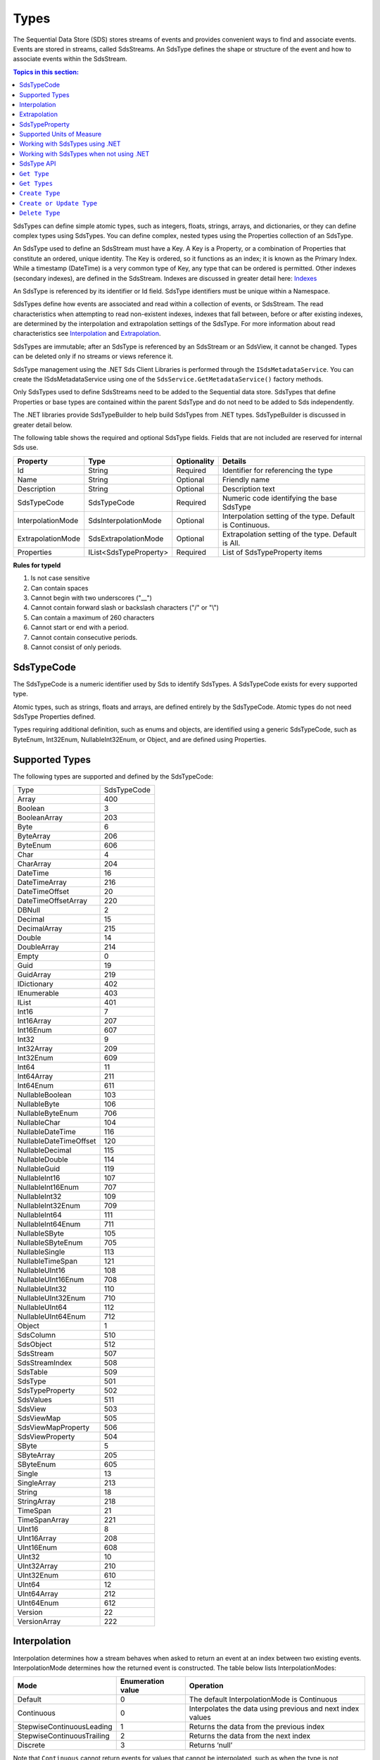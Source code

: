 .. _Qi_Types_topic:

Types
=====


The Sequential Data Store (SDS) stores streams of events and provides convenient ways to find and associate 
events. Events are stored in streams, called SdsStreams. An SdsType defines the shape or structure of the 
event and how to associate events within the SdsStream.


.. contents:: Topics in this section:
    :depth: 2



SdsTypes can define simple atomic types, such as integers, floats, strings, arrays, and dictionaries, or 
they can define complex types using SdsTypes. You can define complex, nested types using the Properties 
collection of an SdsType. 

An SdsType used to define an SdsStream must have a Key. A Key is a Property, or a combination of Properties 
that constitute an ordered, unique identity. The Key is ordered, so it functions as an index; it is 
known as the Primary Index. While a timestamp (DateTime) is a very common type of Key, any type that 
can be ordered is permitted. Other indexes (secondary indexes), are defined in the SdsStream. 
Indexes are discussed in greater detail here: `Indexes <https://qi-docs.readthedocs.io/en/latest/indexes.html>`__

An SdsType is referenced by its identifier or Id field. SdsType identifiers must be unique within a Namespace.

SdsTypes define how events are associated and read within a collection of events, or SdsStream. The read 
characteristics when attempting to read non-existent indexes, indexes that fall between, before or after 
existing indexes, are determined by the interpolation and extrapolation settings of the SdsType. For more 
information about read characteristics see  Interpolation_ and Extrapolation_.

SdsTypes are immutable; after an SdsType is referenced by an SdsStream or an SdsView, it cannot be changed. 
Types can be deleted only if no streams or views reference it.

SdsType management using the .NET Sds Client Libraries is performed through the ``ISdsMetadataService``. 
You can create the ISdsMetadataService using one of the ``SdsService.GetMetadataService()`` factory methods.

Only SdsTypes used to define SdsStreams need to be added to the Sequential data store. SdsTypes that define Properties or base types 
are contained within the parent SdsType and do not need to be added to Sds independently.

The .NET libraries provide SdsTypeBuilder to help build SdsTypes from .NET types. SdsTypeBuilder is 
discussed in greater detail below.

The following table shows the required and optional SdsType fields. Fields that are not included are reserved for internal Sds use.


+-------------------+-------------------------+-------------+-------------------------------------+
| Property          | Type                    | Optionality | Details                             |
+===================+=========================+=============+=====================================+
| Id                | String                  | Required    | Identifier for referencing the type |
+-------------------+-------------------------+-------------+-------------------------------------+
| Name              | String                  | Optional    | Friendly name                       |
+-------------------+-------------------------+-------------+-------------------------------------+
| Description       | String                  | Optional    | Description text                    |
+-------------------+-------------------------+-------------+-------------------------------------+
| SdsTypeCode       | SdsTypeCode             | Required    | Numeric code identifying the base   |
|                   |                         |             | SdsType                             |
+-------------------+-------------------------+-------------+-------------------------------------+
| InterpolationMode | SdsInterpolationMode    | Optional    | Interpolation setting of the type.  |
|                   |                         |             | Default is Continuous.              |
+-------------------+-------------------------+-------------+-------------------------------------+
| ExtrapolationMode | SdsExtrapolationMode    | Optional    | Extrapolation setting of the type.  |
|                   |                         |             | Default is All.                     |
+-------------------+-------------------------+-------------+-------------------------------------+
| Properties        | IList<SdsTypeProperty>  | Required    | List of SdsTypeProperty items       |
+-------------------+-------------------------+-------------+-------------------------------------+





**Rules for typeId**

1. Is not case sensitive
2. Can contain spaces
3. Cannot begin with two underscores ("\_\_")
4. Cannot contain forward slash or backslash characters ("/" or "\\")
5. Can contain a maximum of 260 characters
6. Cannot start or end with a period.
7. Cannot contain consecutive periods.
8. Cannot consist of only periods.


SdsTypeCode
----------

The SdsTypeCode is a numeric identifier used by Sds to identify SdsTypes. A SdsTypeCode exists for 
every supported type.

Atomic types, such as strings, floats and arrays, are defined entirely by the SdsTypeCode. Atomic 
types do not need SdsType Properties defined.

Types requiring additional definition, such as enums and objects, are identified using a generic 
SdsTypeCode, such as ByteEnum, Int32Enum, NullableInt32Enum, or Object, and are defined using Properties.


Supported Types
----------------

The following types are supported and defined by the SdsTypeCode:


=======================  =====
Type                     SdsTypeCode
-----------------------  -----
Array                    400
Boolean                  3
BooleanArray             203
Byte                     6
ByteArray                206
ByteEnum                 606
Char                     4
CharArray                204
DateTime                 16
DateTimeArray            216
DateTimeOffset           20
DateTimeOffsetArray      220
DBNull                   2
Decimal                  15
DecimalArray             215
Double                   14
DoubleArray              214
Empty                    0
Guid                     19
GuidArray                219
IDictionary              402
IEnumerable              403
IList                    401
Int16                    7
Int16Array               207
Int16Enum                607
Int32                    9
Int32Array               209
Int32Enum                609
Int64                    11
Int64Array               211
Int64Enum                611
NullableBoolean          103
NullableByte             106
NullableByteEnum         706
NullableChar             104
NullableDateTime         116
NullableDateTimeOffset   120
NullableDecimal          115
NullableDouble           114
NullableGuid             119
NullableInt16            107
NullableInt16Enum        707
NullableInt32            109
NullableInt32Enum        709
NullableInt64            111
NullableInt64Enum        711
NullableSByte            105
NullableSByteEnum        705
NullableSingle           113
NullableTimeSpan         121
NullableUInt16           108
NullableUInt16Enum       708
NullableUInt32           110
NullableUInt32Enum       710
NullableUInt64           112
NullableUInt64Enum       712
Object                   1
SdsColumn                 510
SdsObject                 512
SdsStream                 507
SdsStreamIndex            508
SdsTable                  509
SdsType                   501
SdsTypeProperty           502
SdsValues                 511
SdsView                   503
SdsViewMap                505
SdsViewMapProperty        506
SdsViewProperty           504
SByte                    5
SByteArray               205
SByteEnum                605
Single                   13
SingleArray              213
String                   18
StringArray              218
TimeSpan                 21
TimeSpanArray            221
UInt16                   8
UInt16Array              208
UInt16Enum               608
UInt32                   10
UInt32Array              210
UInt32Enum               610
UInt64                   12
UInt64Array              212
UInt64Enum               612
Version                  22
VersionArray             222
=======================  =====


Interpolation
-------------

Interpolation determines how a stream behaves when asked to return an event at an index between 
two existing events. InterpolationMode determines how the returned event is constructed. The table 
below lists InterpolationModes:

+---------------------------+--------------------------------+--------------------------------------------------+
|Mode                       |Enumeration value               |Operation                                         |
+===========================+================================+==================================================+
|Default                    |0                               |The default InterpolationMode is Continuous       |
+---------------------------+--------------------------------+--------------------------------------------------+
|Continuous                 |0                               |Interpolates the data using previous and next     |
|                           |                                |index values                                      |
+---------------------------+--------------------------------+--------------------------------------------------+
|StepwiseContinuousLeading  |1                               |Returns the data from the previous index          |
+---------------------------+--------------------------------+--------------------------------------------------+
|StepwiseContinuousTrailing |2                               |Returns the data from the next index              |
+---------------------------+--------------------------------+--------------------------------------------------+
|Discrete                   |3                               |Returns ‘null’                                    |
+---------------------------+--------------------------------+--------------------------------------------------+

Note that ``Continuous`` cannot return events for values that cannot be interpolated, such as when the type is not numeric.

The table below describes how the **Continuous InterpolationMode** affects
indexes that occur between data in a stream:

**InterpolationMode = Continuous or Default**

+---------------------------+--------------------------------+--------------------------------------------------+
|Type                       |Result for an index between     |Comment                                           |
|                           |data in a stream                |                                                  |
+===========================+================================+==================================================+
|Numeric Types              |Interpolated*                   |Rounding is done as needed for integer types      |
+---------------------------+--------------------------------+--------------------------------------------------+
|Time related Types         |Interpolated                    |DateTime, DateTimeOffset, TimeSpan                |
+---------------------------+--------------------------------+--------------------------------------------------+
|Nullable Types             |Returns ‘null’                  |Cannot reliably interpolate due to possibility of |
|                           |                                |a null value                                      |
+---------------------------+--------------------------------+--------------------------------------------------+
|Array and List Types       |Returns ‘null’                  |                                                  |
+---------------------------+--------------------------------+--------------------------------------------------+
|String Type                |Returns ‘null’                  |                                                  |
+---------------------------+--------------------------------+--------------------------------------------------+
|Boolean Type               |Returns value of nearest index  |                                                  |
+---------------------------+--------------------------------+--------------------------------------------------+
|Enumeration Types          |Returns Enum value at 0         |This may have a value for the enumeration         |
+---------------------------+--------------------------------+--------------------------------------------------+
|GUID                       |                                |                                                  |
+---------------------------+--------------------------------+--------------------------------------------------+
|Version                    |Returns ‘null’                  |                                                  |
+---------------------------+--------------------------------+--------------------------------------------------+
|IDictionary or IEnumerable |Returns ‘null’                  |Dictionary, Array, List, and so on.               |
+---------------------------+--------------------------------+--------------------------------------------------+

\*When extreme values are involved in an interpolation (for example
Decimal.MaxValue) the call might result in a BadRequest exception.

If the InterpolationMode is not assigned, the events are interpolated in the default manner, unless the interpolation 
mode is overridden in the TypeProperty or the SdsStream. For more information on overriding the interpolation mode 
on a specific type property see SdsTypeProperty_. For more information on overriding the interpolation mode for a specific stream see `Sds Streams <https://qi-docs.readthedocs.io/en/latest/Qi_Streams.html>`_.

Extrapolation
-------------

Extrapolation defines how a stream responds to requests with indexes that precede or follow all 
data in the steam. ExtrapolationMode acts as a master switch to determine whether extrapolation 
occurs and at which end of the data. 

ExtrapolationMode works with the InterpolationMode to determine how a stream responds. The following tables 
show how ExtrapolationMode affects returned values for each InterpolationMode value:

**ExtrapolationMode with Mode\ =Default or Continuous**

+---------------------+---------------------+----------------------------+---------------------------+
| ExtrapolationMode   | Enumeration value   | Index before data          | Index after data          |
+=====================+=====================+============================+===========================+
| All                 | 0                   | Returns first data value   | Returns last data value   |
+---------------------+---------------------+----------------------------+---------------------------+
| None                | 1                   | Returns ‘null’             | Returns ‘null’            |
+---------------------+---------------------+----------------------------+---------------------------+
| Forward             | 2                   | Returns ‘null’             | Returns last data value   |
+---------------------+---------------------+----------------------------+---------------------------+
| Backward            | 3                   | Returns first data value   | Returns ‘null’            |
+---------------------+---------------------+----------------------------+---------------------------+

**ExtrapolationMode with InterpolationMode\ =Discrete**

+---------------------+---------------------+---------------------+--------------------+
| ExtrapolationMode   | Enumeration value   | Index before data   | Index after data   |
+=====================+=====================+=====================+====================+
| All                 | 0                   | Returns ‘null’      | Returns ‘null’     |
+---------------------+---------------------+---------------------+--------------------+
| None                | 1                   | Returns ‘null’      | Returns ‘null’     |
+---------------------+---------------------+---------------------+--------------------+
| Forward             | 2                   | Returns ‘null’      | Returns ‘null’     |
+---------------------+---------------------+---------------------+--------------------+
| Backward            | 3                   | Returns ‘null’      | Returns ‘null’     |
+---------------------+---------------------+---------------------+--------------------+

**ExtrapolationMode with InterpolationMode\ =StepwiseContinuousLeading**

+---------------------+---------------------+----------------------------+---------------------------+
| ExtrapolationMode   | Enumeration value   | Index before data          | Index after data          |
+=====================+=====================+============================+===========================+
| All                 | 0                   | Returns first data value   | Returns last data value   |
+---------------------+---------------------+----------------------------+---------------------------+
| None                | 1                   | Returns ‘null’             | Returns ‘null’            |
+---------------------+---------------------+----------------------------+---------------------------+
| Forward             | 2                   | Returns ‘null’             | Returns last data value   |
+---------------------+---------------------+----------------------------+---------------------------+
| Backward            | 3                   | Returns first data value   | Returns ‘null’            |
+---------------------+---------------------+----------------------------+---------------------------+

**ExtrapolationMode with InterpolationMode\ =StepwiseContinuousTrailing**

+---------------------+---------------------+----------------------------+---------------------------+
| ExtrapolationMode   | Enumeration value   | Index before data          | Index after data          |
+=====================+=====================+============================+===========================+
| All                 | 0                   | Returns first data value   | Returns last data value   |
+---------------------+---------------------+----------------------------+---------------------------+
| None                | 1                   | Returns ‘null’             | Returns ‘null’            |
+---------------------+---------------------+----------------------------+---------------------------+
| Forward             | 2                   | Returns ‘null’             | Returns last data value   |
+---------------------+---------------------+----------------------------+---------------------------+
| Backward            | 3                   | Returns first data value   | Returns ‘null’            |
+---------------------+---------------------+----------------------------+---------------------------+

If the ExtrapolationMode is not assigned, the events are extrapolated in the default manner, unless the extrapolation mode is overridden on the SdsStream. For more information on overriding the extrapolation mode on a specific stream see `Sds Streams <https://qi-docs.readthedocs.io/en/latest/Qi_Streams.html>`__.

For additional information about the effect of read characteristics, see the
documentation on the `read
method <https://qi-docs-rst.readthedocs.org/en/latest/Reading_Data_API.html>`__
you are using.


SdsTypeProperty
---------------

An SdsTypeProperty is used to define the collection of fields or Properties in an SdsType. 
An instance of an SdsType is represented by its Properties or members. The maximum number of 
Properties that can define a compound key is three.

The following table shows the required and optional SdsTypeProperty fields. Fields that 
are not included are reserved for internal Sds use.

+---------------------------+-------------------------+-------------+----------------------------------------+
|          Property         | Type                    | Optionality | Details                                |
+===========================+=========================+=============+========================================+
| Id                        | String                  | Required    | Identifier for referencing the type    |
+---------------------------+-------------------------+-------------+----------------------------------------+
| Name                      | String                  | Optional    | Friendly name                          |
+---------------------------+-------------------------+-------------+----------------------------------------+
| Description               | String                  | Optional    | Description text                       |
+---------------------------+-------------------------+-------------+----------------------------------------+
| SdsType                   | SdsType                 | Required    | Field defining the property's          |
|                           |                         |             | Type                                   |
+---------------------------+-------------------------+-------------+----------------------------------------+
| IsKey                     | Boolean                 | Required    | Identifies the property as the Key     |
|                           |                         |             | (Primary Index)                        |
+---------------------------+-------------------------+-------------+----------------------------------------+
| Value                     | Object                  | Optional    | Value of the property                  |
+---------------------------+-------------------------+-------------+----------------------------------------+
| Order                     | Int                     | Optional    | Order of comparison within a           |
|                           |                         |             | compound index. Also used              |
|                           |                         |             | internally                             |
+---------------------------+-------------------------+-------------+----------------------------------------+
| InterpolationMode         | SdsInterpolationMode    | Optional    | Interpolation setting of the property. |
|                           |                         |             | Default is null.                       |
+---------------------------+-------------------------+-------------+----------------------------------------+
| Uom                       | String                  | Optional    | Unit of Measure of the property.       |
+---------------------------+-------------------------+-------------+----------------------------------------+


The SdsTypeProperty’s identifier follows the same rules as the SdsType’s identifier.

IsKey is a Boolean value used to identify the SdsType’s Key. A Key defined by more than one 
Property is called a compound key. In a compound key, each Property that is included in the 
Key is specified as IsKey. The Order field defines the precedence of fields applied to the Index.

The Value field is used for properties that represent a value. An example of a property with a 
value is an enum’s named constant. When representing an enum in a SdsType, the SdsType’s 
Properies collection defines the enum’s constant list. The SdsTypeProperty’s Identifier represents 
the constant’s name and the SdsTypeProperty’s Value represents the constant’s value.

InterpolationMode is assigned when the Property of the event should be interpolated in a specific way 
that differs from the InterpolationMode of the SdsType. InterpolationMode is only applied to a Property 
that is not part of the Index. If the InterpolationMode is not set, the Property is are interpolated 
in the manner defined by the SdsType’s IntepolationMode.

An SdsType with the InterpolationMode set to ``Discrete`` cannot have a Property with an InteroplationMode. 
For more information on interpolation of events see Interpolation_.

Uom is the unit of measure for the Property. The Uom of a Property may be specified by the name or the 
abbreviation. The names and abbreviations of Uoms are case sensitive. 

The InterpolationMode and Uom of a Property can be overriden on the stream. For more information, see `Sds Streams <https://qi-docs.readthedocs.io/en/latest/Qi_Streams.html>`__. 

Supported Units of Measure
--------------------------

The following unit of measures are supported for an SdsTypeProperty:

+--------------------------------------------------+--------------+
| Name                                             | Abbreviation |
+==================================================+==============+
| acre                                             | acre         |
+--------------------------------------------------+--------------+
| acre foot                                        | acre ft      |
+--------------------------------------------------+--------------+
| ampere                                           | A            |
+--------------------------------------------------+--------------+
| Ampere hour                                      | Ah           |
+--------------------------------------------------+--------------+
| atmosphere                                       | atm          |
+--------------------------------------------------+--------------+
| bar                                              | bar          |
+--------------------------------------------------+--------------+
| barrel                                           | bbl          |
+--------------------------------------------------+--------------+
| barrel per day                                   | bbl/d        |
+--------------------------------------------------+--------------+
| British thermal unit                             | Btu          |
+--------------------------------------------------+--------------+
| British thermal unit per degree Fahrenheit       | Btu/°F       |
+--------------------------------------------------+--------------+
| British thermal unit per degree Rankine          | Btu/°R       |
+--------------------------------------------------+--------------+
| British thermal unit per hour                    | Btu/h        |
+--------------------------------------------------+--------------+
| British thermal unit per pound                   | Btu/lb       |
+--------------------------------------------------+--------------+
| British thermal unit per pound degree Fahrenheit | Btu/(lb °F)  |
+--------------------------------------------------+--------------+
| British thermal unit per pound degree Rankine    | Btu/(lb °R)  |
+--------------------------------------------------+--------------+
| calorie                                          | cal          |
+--------------------------------------------------+--------------+
| calorie per second                               | cal/s        |
+--------------------------------------------------+--------------+
| candela                                          | cd           |
+--------------------------------------------------+--------------+
| centimeter                                       | cm           |
+--------------------------------------------------+--------------+
| centimeter per second                            | cm/s         |
+--------------------------------------------------+--------------+
| coulomb                                          | C            |
+--------------------------------------------------+--------------+
| count                                            | count        |
+--------------------------------------------------+--------------+
| cubic centimeter                                 | cm3          |
+--------------------------------------------------+--------------+
| cubic centimeter per gram                        | cm3/g        |
+--------------------------------------------------+--------------+
| cubic centimeter per second                      | cm3/s        |
+--------------------------------------------------+--------------+
| cubic foot                                       | ft3          |
+--------------------------------------------------+--------------+
| cubic foot per pound                             | ft3/lb       |
+--------------------------------------------------+--------------+
| cubic foot per second                            | ft3/s        |
+--------------------------------------------------+--------------+
| cubic meter                                      | m3           |
+--------------------------------------------------+--------------+
| cubic meter per hour                             | m3/h         |
+--------------------------------------------------+--------------+
| cubic meter per kilogram                         | m3/kg        |
+--------------------------------------------------+--------------+
| cubic meter per second                           | m3/s         |
+--------------------------------------------------+--------------+
| ay                                               | d            |
+--------------------------------------------------+--------------+
| degree                                           | °            |
+--------------------------------------------------+--------------+
| degree Celsius                                   | °C           |
+--------------------------------------------------+--------------+
| degree Fahrenheit                                | °F           |
+--------------------------------------------------+--------------+
| degree Rankine                                   | °R           |
+--------------------------------------------------+--------------+
| delta degree Celsius                             | delta °C     |
+--------------------------------------------------+--------------+
| delta degree Fahrenheit                          | delta °F     |
+--------------------------------------------------+--------------+
| delta degree Rankine                             | delta °R     |
+--------------------------------------------------+--------------+
| delta kelvin                                     | delta K      |
+--------------------------------------------------+--------------+
| dyne                                             | dyne         |
+--------------------------------------------------+--------------+
| foot                                             | ft           |
+--------------------------------------------------+--------------+
| foot per second                                  | ft/s         |
+--------------------------------------------------+--------------+
| gigajoule                                        | GJ           |
+--------------------------------------------------+--------------+
| gigawatt                                         | GW           |
+--------------------------------------------------+--------------+
| gigawatt hour                                    | GWh          |
+--------------------------------------------------+--------------+
| gram                                             | g            |
+--------------------------------------------------+--------------+
| gram mole                                        | gmol         |
+--------------------------------------------------+--------------+
| gram mole per second                             | gmol/s       |
+--------------------------------------------------+--------------+
| gram per gram mole                               | g/gmol       |
+--------------------------------------------------+--------------+
| gram per liter                                   | g/L          |
+--------------------------------------------------+--------------+
| gram per second                                  | g/s          |
+--------------------------------------------------+--------------+
| hectare                                          | ha           |
+--------------------------------------------------+--------------+
| hertz                                            | Hz           |
+--------------------------------------------------+--------------+
| horsepower                                       | hp           |
+--------------------------------------------------+--------------+
| hour                                             | h            |
+--------------------------------------------------+--------------+
| Imperial gallon                                  | Imp gal      |
+--------------------------------------------------+--------------+
| Imperial gallon per minute                       | Imp gal/min  |
+--------------------------------------------------+--------------+
| inch                                             | in           |
+--------------------------------------------------+--------------+
| inches of mercury                                | inHg         |
+--------------------------------------------------+--------------+
| International nautical mile                      | nmi          |
+--------------------------------------------------+--------------+
| International nautical mile per hour             | nmi/h        |
+--------------------------------------------------+--------------+
| joule                                            | J            |
+--------------------------------------------------+--------------+
| joule per gram                                   | J/g          |
+--------------------------------------------------+--------------+
| joule per gram kelvin                            | J/(g K)      |
+--------------------------------------------------+--------------+
| joule per kelvin                                 | J/K          |
+--------------------------------------------------+--------------+
| joule per kilogram                               | J/kg         |
+--------------------------------------------------+--------------+
| joule per kilogram kelvin                        | J/(kg K)     |
+--------------------------------------------------+--------------+
| joule per second                                 | J/s          |
+--------------------------------------------------+--------------+
| kelvin                                           | K            |
+--------------------------------------------------+--------------+
| kilocalorie                                      | kcal         |
+--------------------------------------------------+--------------+
| kilocalorie per kilogram                         | kcal/kg      |
+--------------------------------------------------+--------------+
| kilogram                                         | kg           |
+--------------------------------------------------+--------------+
| kilogram mole                                    | kmol         |
+--------------------------------------------------+--------------+
| kilogram mole per second                         | kmol/s       |
+--------------------------------------------------+--------------+
| kilogram per cubic meter                         | kg/m3        |
+--------------------------------------------------+--------------+
| kilogram per kilogram mole                       | kg/kmol      |
+--------------------------------------------------+--------------+
| kilogram per liter                               | kg/L         |
+--------------------------------------------------+--------------+
| kilogram per mole                                | kg/mol       |
+--------------------------------------------------+--------------+
| kilogram per second                              | kg/s         |
+--------------------------------------------------+--------------+
| kilogram-force                                   | kgf          |
+--------------------------------------------------+--------------+
| kilogram-force per square centimeter             | kgf/cm2      |
+--------------------------------------------------+--------------+
| kilogram-force per square meter                  | kgf/m2       |
+--------------------------------------------------+--------------+
| kilojoule                                        | kJ           |
+--------------------------------------------------+--------------+
| kilojoule per kelvin                             | kJ/K         |
+--------------------------------------------------+--------------+
| kilojoule per kilogram                           | kJ/kg        |
+--------------------------------------------------+--------------+
| kilojoule per kilogram kelvin                    | kJ/(kg K)    |
+--------------------------------------------------+--------------+
| kilojoule per pound                              | kJ/lb        |
+--------------------------------------------------+--------------+
| kiloliter                                        | kL           |
+--------------------------------------------------+--------------+
| kilometer                                        | km           |
+--------------------------------------------------+--------------+
| kilometer per hour                               | km/h         |
+--------------------------------------------------+--------------+
| kilopascal                                       | kPa          |
+--------------------------------------------------+--------------+
| kilovolt                                         | kV           |
+--------------------------------------------------+--------------+
| kilowatt                                         | kW           |
+--------------------------------------------------+--------------+
| kilowatt hour                                    | kWh          |
+--------------------------------------------------+--------------+
| liter                                            | L            |
+--------------------------------------------------+--------------+
| liter per second                                 | L/s          |
+--------------------------------------------------+--------------+
| long ton                                         | lton         |
+--------------------------------------------------+--------------+
| long ton per day                                 | lton/d       |
+--------------------------------------------------+--------------+
| megajoule                                        | MJ           |
+--------------------------------------------------+--------------+
| megajoule per hour                               | MJ/h         |
+--------------------------------------------------+--------------+
| megaliter                                        | M L          |
+--------------------------------------------------+--------------+
| megavolt                                         | MV           |
+--------------------------------------------------+--------------+
| megawatt                                         | MW           |
+--------------------------------------------------+--------------+
| megawatt hour                                    | MWh          |
+--------------------------------------------------+--------------+
| meter                                            | m            |
+--------------------------------------------------+--------------+
| meter per second                                 | m/s          |
+--------------------------------------------------+--------------+
| mile                                             | mi           |
+--------------------------------------------------+--------------+
| mile per hour                                    | mi/h         |
+--------------------------------------------------+--------------+
| milliampere                                      | mA           |
+--------------------------------------------------+--------------+
| milligram                                        | mg           |
+--------------------------------------------------+--------------+
| milliliter                                       | mL           |
+--------------------------------------------------+--------------+
| millimeter                                       | mm           |
+--------------------------------------------------+--------------+
| millimeter of mercury                            | mmHg         |
+--------------------------------------------------+--------------+
| million barrel                                   | MMbbl        |
+--------------------------------------------------+--------------+
| million British thermal unit                     | MM Btu       |
+--------------------------------------------------+--------------+
| million British thermal unit per day             | MM Btu/d     |
+--------------------------------------------------+--------------+
| million British thermal unit per hour            | MM Btu/h     |
+--------------------------------------------------+--------------+
| million calorie                                  | MMcal        |
+--------------------------------------------------+--------------+
| million calorie per hour                         | MMcal/h      |
+--------------------------------------------------+--------------+
| million imperial gallon                          | Imp Mgal     |
+--------------------------------------------------+--------------+
| million pound                                    | MM lb        |
+--------------------------------------------------+--------------+
| million pound per day                            | MMlb/d       |
+--------------------------------------------------+--------------+
| million US gallon                                | US Mgal      |
+--------------------------------------------------+--------------+
| millivolt                                        | mV           |
+--------------------------------------------------+--------------+
| minute                                           | min          |
+--------------------------------------------------+--------------+
| mole                                             | mol          |
+--------------------------------------------------+--------------+
| mole per second                                  | mol/s        |
+--------------------------------------------------+--------------+
| month                                            | month        |
+--------------------------------------------------+--------------+
| newton                                           | N            |
+--------------------------------------------------+--------------+
| newton per square meter                          | N/m2         |
+--------------------------------------------------+--------------+
| ohm                                              | Ω            |
+--------------------------------------------------+--------------+
| ounce                                            | oz           |
+--------------------------------------------------+--------------+
| parts per billion                                | ppb          |
+--------------------------------------------------+--------------+
| parts per million                                | ppm          |
+--------------------------------------------------+--------------+
| pascal                                           | Pa           |
+--------------------------------------------------+--------------+
| pascal second                                    | Pa*s         |
+--------------------------------------------------+--------------+
| percent                                          | %            |
+--------------------------------------------------+--------------+
| poise                                            | P            |
+--------------------------------------------------+--------------+
| pound                                            | lb           |
+--------------------------------------------------+--------------+
| pound mole                                       | lbmol        |
+--------------------------------------------------+--------------+
| pound mole per second                            | lbmol/s      |
+--------------------------------------------------+--------------+
| pound per barrel                                 | lb/bbl       |
+--------------------------------------------------+--------------+
| pound per cubic foot                             | lb/ft3       |
+--------------------------------------------------+--------------+
| pound per pound mole                             | lb/lbmol     |
+--------------------------------------------------+--------------+
| pound per second                                 | lb/s         |
+--------------------------------------------------+--------------+
| ound per US gallon                               | lb/US gal    |
+--------------------------------------------------+--------------+
| pound-force                                      | lbf          |
+--------------------------------------------------+--------------+
| pound-force per square inch                      | psi          |
+--------------------------------------------------+--------------+
| pound-force per square inch (customary)          | psia         |
+--------------------------------------------------+--------------+
| radian                                           | rad          |
+--------------------------------------------------+--------------+
| radian per second                                | rad/s        |
+--------------------------------------------------+--------------+
| revolution                                       | r            |
+--------------------------------------------------+--------------+
| revolution per minute                            | rpm          |
+--------------------------------------------------+--------------+
| second                                           | s            |
+--------------------------------------------------+--------------+
| short ton                                        | ston         |
+--------------------------------------------------+--------------+
| short ton per day                                | ston/d       |
+--------------------------------------------------+--------------+
| sixteenth of an inch                             | sxi          |
+--------------------------------------------------+--------------+
| square centimeter                                | cm2          |
+--------------------------------------------------+--------------+
| square foot                                      | ft2          |
+--------------------------------------------------+--------------+
| square inch                                      | in2          |
+--------------------------------------------------+--------------+
| square kilometer                                 | km2          |
+--------------------------------------------------+--------------+
| square meter                                     | m2           |
+--------------------------------------------------+--------------+
| square mile                                      | mi2          |
+--------------------------------------------------+--------------+
| square millimeter                                | mm2          |
+--------------------------------------------------+--------------+
| square yard                                      | yd2          |
+--------------------------------------------------+--------------+
| thousand barrel                                  | kbbl         |
+--------------------------------------------------+--------------+
| thousand cubic meter                             | k m3         |
+--------------------------------------------------+--------------+
| thousand imperial gallon                         | Imp kgal     |
+--------------------------------------------------+--------------+
| thousand pound                                   | klb          |
+--------------------------------------------------+--------------+
| thousand pound per day                           | klb/d        |
+--------------------------------------------------+--------------+
| thousand US gallon                               | US kgal      |
+--------------------------------------------------+--------------+
| ton                                              | ton          |
+--------------------------------------------------+--------------+
| tonne                                            | t            |
+--------------------------------------------------+--------------+
| tonne per cubic mete                             | t/m3         |
+--------------------------------------------------+--------------+
| tonne per day                                    | t/d          |
+--------------------------------------------------+--------------+
| torr                                             | torr         |
+--------------------------------------------------+--------------+
| US gallon                                        | US gal       |
+--------------------------------------------------+--------------+
| US gallon per minute                             | US gal/min   |
+--------------------------------------------------+--------------+
| volt                                             | V            |
+--------------------------------------------------+--------------+
| watt                                             | W            |
+--------------------------------------------------+--------------+
| watt hour                                        | Wh           |
+--------------------------------------------------+--------------+
| watt second                                      | Ws           |
+--------------------------------------------------+--------------+
| week                                             | week         |
+--------------------------------------------------+--------------+
| yard                                             | yd           |
+--------------------------------------------------+--------------+
| year                                             | yr           |
+--------------------------------------------------+--------------+


Working with SdsTypes using .NET
-------------------------------


When working in .NET, use the SdsTypeBuilder to create SdsTypes. The SdsTypeBuilder eliminates 
potential errors that can occur when working with SdsTypes manually.

There are several ways to work with the builder. The most convenient is to use the static 
methods, as shown here:

::

  public enum State
  {
      Ok,
      Warning,
      Alarm
  }

  public class Simple
  {
      [SdsMember(IsKey = true, Order = 0)]
      public DateTime Time { get; set; }
      public State State { get; set; }
      public Double Measurement { get; set; }
  }

  SdsType simpleType = SdsTypeBuilder.CreateSdsType<Simple>();
  simpleType.Id = "Simple";
  simpleType.Name = "Simple";
  simpleType.Description = "Basic sample type";


SdsTypeBuilder recognizes the ``System.ComponentModel.DataAnnotations.KeyAttribute`` and 
its own ``OSIsoft.Sds.SdsMemberAttribute``. When using the SdsMemberAttribute to specify 
the Primary Index, set the IsKey to true.

The type is created with the following parameters. SdsTypeBuilder automatically generates 
unique identifiers. Note that the following table contains only a partial list of fields.


+------------------+-------------------------+-------------+--------------------------------------+
| Field            | Values                                                                       |
+==================+=========================+=============+======================================+
| Id               | Simple                                                                       |
+------------------+-------------------------+-------------+--------------------------------------+
| Name             | Simple                                                                       |
+------------------+-------------------------+-------------+--------------------------------------+
| Description      | Basic sample type                                                            |
+------------------+-------------------------+-------------+--------------------------------------+
| Properties       | Count = 3                                                                    |
+------------------+-------------------------+-------------+--------------------------------------+
|   [0]            | Id                      | Time                                               |
+                  +-------------------------+-------------+--------------------------------------+
|                  | Name                    | Time                                               |
+                  +-------------------------+-------------+--------------------------------------+
|                  | Description             | null                                               |
+                  +-------------------------+-------------+--------------------------------------+
|                  | Order                   | 0                                                  |
+                  +-------------------------+-------------+--------------------------------------+
|                  | IsKey                   | true                                               |
+                  +-------------------------+-------------+--------------------------------------+
|                  | SdsType                 | Id          | c48bfdf5-a271-384b-bf13-bd21d931c1bf |
+                  +                         +-------------+--------------------------------------+
|                  |                         | Name        | DateTime                             |
+                  +                         +-------------+--------------------------------------+
|                  |                         | Description | null                                 |
+                  +                         +-------------+--------------------------------------+
|                  |                         | Properties  | null                                 |
+                  +-------------------------+-------------+--------------------------------------+
|                  | Value                   | null                                               |
+------------------+-------------------------+-------------+--------------------------------------+
|   [1]            | Id                      | State                                              |
+                  +-------------------------+-------------+--------------------------------------+
|                  | Name                    | State                                              |
+                  +-------------------------+-------------+--------------------------------------+
|                  | Description             | null                                               |
+                  +-------------------------+-------------+--------------------------------------+
|                  | Order                   | 0                                                  |
+                  +-------------------------+-------------+--------------------------------------+
|                  | IsKey                   | false                                              |
+                  +-------------------------+-------------+--------------------------------------+
|                  | SdsType                 | Id          | 02728a4f-4a2d-3588-b669-e08f19c35fe5 |
+                  +                         +-------------+--------------------------------------+
|                  |                         | Name        | State                                |
+                  +                         +-------------+--------------------------------------+
|                  |                         | Description | null                                 |
+                  +                         +-------------+--------------------------------------+
|                  |                         | Properties  | Count = 3                            |
+                  +                         +-------------+-------------------+------------------+
|                  |                         | [0]         | Id                | "Ok"             |
+                  +                         +             +-------------------+------------------+
|                  |                         |             | Name              | null             |
+                  +                         +             +-------------------+------------------+
|                  |                         |             | Description       | null             |
+                  +                         +             +-------------------+------------------+
|                  |                         |             | Order             | 0                |
+                  +                         +             +-------------------+------------------+
|                  |                         |             | SdsType           | null             |
+                  +                         +             +-------------------+------------------+
|                  |                         |             | Value             | 0                |
+                  +                         +-------------+-------------------+------------------+
|                  |                         | [1]         | Id                | "Warning"        |
+                  +                         +             +-------------------+------------------+
|                  |                         |             | Name              | null             |
+                  +                         +             +-------------------+------------------+
|                  |                         |             | Description       | null             |
+                  +                         +             +-------------------+------------------+
|                  |                         |             | Order             | 0                |
+                  +                         +             +-------------------+------------------+
|                  |                         |             | SdsType           | null             |
+                  +                         +             +-------------------+------------------+
|                  |                         |             | Value             | 1                |
+                  +                         +-------------+-------------------+------------------+
|                  |                         | [2]         | Id                | "Alarm"          |
+                  +                         +             +-------------------+------------------+
|                  |                         |             | Name              | null             |
+                  +                         +             +-------------------+------------------+
|                  |                         |             | Description       | null             |
+                  +                         +             +-------------------+------------------+
|                  |                         |             | Order             | 0                |
+                  +                         +             +-------------------+------------------+
|                  |                         |             | SdsType           | null             |
+                  +                         +             +-------------------+------------------+
|                  |                         |             | Value             | 2                |
+                  +-------------------------+-------------+-------------------+------------------+
|                  | Value                   | null                                               |
+------------------+-------------------------+-------------+-------------------+------------------+
|   [2]            | Id                      | Measurement                                        |
+                  +-------------------------+-------------+--------------------------------------+
|                  | Name                    | Measurement                                        |
+                  +-------------------------+-------------+--------------------------------------+
|                  | Description             | null                                               |
+                  +-------------------------+-------------+--------------------------------------+
|                  | Order                   | 0                                                  |
+                  +-------------------------+-------------+--------------------------------------+
|                  | IsKey                   | false                                              |
+                  +-------------------------+-------------+--------------------------------------+
|                  | SdsType                 | Id          | 0f4f147f-4369-3388-8e4b-71e20c96f9ad |
+                  +                         +-------------+--------------------------------------+
|                  |                         | Name        | Double                               |
+                  +                         +-------------+--------------------------------------+
|                  |                         | Description | null                                 |
+                  +                         +-------------+--------------------------------------+
|                  |                         | Properties  | null                                 |
+                  +-------------------------+-------------+--------------------------------------+
|                  | Value                   | null                                               |
+------------------+-------------------------+-------------+--------------------------------------+


The SdsTypeBuilder also supports derived types. Note that you need not add the base types to 
Sds before using SdsTypeBuilder.

Working with SdsTypes when not using .NET
----------------------------------------


SdsTypes must be built manually when .NET SdsTypeBuilder is unavailable. The following discussion 
refers to the types that are defined in  
`Python <https://github.com/osisoft/Qi-Samples/tree/master/Basic/Python>`__ and 
`JavaScript <https://github.com/osisoft/Sds-Samples/tree/master/Basic/JavaScript>`__ samples. 
Samples in other languages can be found here: `Samples <https://github.com/osisoft/Qi-Samples/tree/master/Basic>`__.

In the sample code, ``SdsType``, ``SdsTypeProperty``, and ``SdsTypeCode`` are defined as in the code snippets shown here:

**Python**

::

  class SdsTypeCode(Enum):
      Empty = 0
      Object = 1
      DBNull = 2
      Boolean = 3
      Char = 4
        ...
  class SdsTypeProperty(object):
      """Sds type property definition"""

      def __init__(self):
              self.__isKey = False

      @property
      def Id(self):
          return self.__id
      @Id.setter
      def Id(self, id):
          self.__id = id

        ...

      @property
      def IsKey(self):
          return self.__isKey
      @IsKey.setter
      def IsKey(self, iskey):
          self.__isKey = iskey

      @property
      def SdsType(self):
          return self.__SdsType
      @SdsType.setter
      def SdsType(self, SdsType):
          self.__SdsType=SdsType
        ...

  class SdsType(object):
      """Sds type definitions"""
      def __init__(self):
          self.SdsTypeCode = SdsTypeCode.Object

      @property
      def Id(self):
          return self.__id
      @Id.setter
      def Id(self, id):
          self.__id = id

        ...

      @property
      def BaseType(self):
          return self.__baseType
      @BaseType.setter
      def BaseType(self, baseType):
          self.__baseType = baseType

      @property
      def SdsTypeCode(self):
          return self.__typeCode
      @SdsTypeCode.setter
      def SdsTypeCode(self, typeCode):
          self.__typeCode = typeCode

      @property
      def Properties(self):
          return self.__properties
      @Properties.setter
      def Properties(self, properties):
          self.__properties = properties

 
  
**JavaScript**

::

  SdsTypeCodeMap: {
      Empty: 0,
      "Object": 1,
      DBNull: 2,
      "Boolean": 3,
      Char: 4,
      ...
  SdsTypeProperty: function (SdsTypeProperty) {
      if (SdsTypeProperty.Id) {
          this.Id = SdsTypeProperty.Id;
      }
      if (SdsTypeProperty.Name) {
          this.Name = SdsTypeProperty.Name;
      }
      if (SdsTypeProperty.Description) {
          this.Description = SdsTypeProperty.Description;
      }
      if (SdsTypeProperty.SdsType) {
          this.SdsType = SdsTypeProperty.SdsType;
      }
      if (SdsTypeProperty.IsKey) {
          this.IsKey = SdsTypeProperty.IsKey;
      }
  },
  SdsType: function (SdsType) {
      if (SdsType.Id) {
          this.Id = SdsType.Id
      }
      if (SdsType.Name) {
          this.Name = SdsType.Name;
      }
      if (SdsType.Description) {
          this.Description = SdsType.Description;
      }
      if (SdsType.SdsTypeCode) {
          this.SdsTypeCode = SdsType.SdsTypeCode;
      }
      if (SdsType.Properties) {
          this.Properties = SdsType.Properties;
      }
  },



Working with the following types (both Python and JavaScript classes are shown):


**Python**

::

  class State(Enum):
      Ok = 0
      Warning = 1
      Alarm = 2

  class Simple(object):
      Time = property(getTime, setTime)
      def getTime(self):
          return self.__time
      def setTime(self, time):
          self.__time = time

      State = property(getState, setState)
      def getState(self):
          return self.__state
      def setState(self, state):
          self.__state = state

      Measurement = property(getMeasurement, setMeasurement)
      def getMeasurement(self):
          return self.__measurement
      def setMeasurement(self, measurement):
          self.__measurement = measurement


**JavaScript**

::

  var State =
    {
        Ok: 0,
        Warning: 1,
        Aalrm: 2,
    }
 
    var Simple = function () {
        this.Time = null;
        this.State = null;
        this.Measurement = null;
    }

 
Define the SdsType as follows:

**Python**

::

    # Create the properties

  # Time is the primary key
  time = SdsTypeProperty()
  time.Id = "Time"
  time.Name = "Time"
  time.IsKey = True
  time.SdsType = SdsType()
  time.SdsType.Id = "DateTime"
  time.SdsType.Name = "DateTime"
  time.SdsType.SdsTypeCode = SdsTypeCode.DateTime

  # State is not a pre-defined type. A SdsType must be defined to represent the enum
  stateTypePropertyOk = SdsTypeProperty()
  stateTypePropertyOk.Id = "Ok"
  stateTypePropertyOk.Value = State.Ok
  stateTypePropertyWarning = SdsTypeProperty()
  stateTypePropertyWarning.Id = "Warning"
  stateTypePropertyWarning.Value = State.Warning
  stateTypePropertyAlarm = SdsTypeProperty()
  stateTypePropertyAlarm.Id = "Alarm"
  stateTypePropertyAlarm.Value = State.Alarm

  stateType = SdsType()
  stateType.Id = "State"
  stateType.Name = "State"
  stateType.Properties = [ stateTypePropertyOk, stateTypePropertyWarning, \
                          stateTypePropertyAlarm ]

  state = SdsTypeProperty()
  state.Id = "State"
  state.Name = "State"
  state.SdsType = stateType

  # Value property is a simple non-indexed, pre-defined type
  value = SdsTypeProperty()
  value.Id = "Measurement"
  value.Name = "Measurement"
  value.SdsType = SdsType()
  value.SdsType.Id = "Double"
  value.SdsType.Name = "Double"

  # Create the Simple SdsType
  simpleType = SdsType()
  simpleType.Id = "Simple"
  simpleType.Name = "Simple"
  simpleType.Description = "Basic sample type"
  simpleType.SdsTypeCode = SdsTypeCode.Object
  simpleType.Properties = [ time ]


**JavaScript**

::

  // Time is the primary key
  var timeProperty = new SdsObjects.SdsTypeProperty({
      "Id": "Time",
      "IsKey": true,
      "SdsType": new SdsObjects.SdsType({
          "Id": "dateType",
          "SdsTypeCode": SdsObjects.SdsTypeCodeMap.DateTime
      })
  });

  // State is not a pre-defined type. An SdsType must be defined to represent the enum
  var stateTypePropertyOk = new SdsObjects.SdsTypeProperty({
      "Id": "Ok",
      "Value": State.Ok
  });
  var stateTypePropertyWarning = new SdsObjects.SdsTypeProperty({
      "Id": "Warning",
      "Value": State.Warning
  });
  var stateTypePropertyAlarm = new SdsObjects.SdsTypeProperty({
      "Id": "Alarm",
      "Value": State.Alarm
  });

  var stateType = new SdsObjects.SdsType({
      "Id": "State",
      "Name": "State",
      "SdsTypeCode": SdsObjects.SdsTypeCodeMap.Int32Enum,
      "Properties": [stateTypePropertyOk, stateTypePropertyWarning,
          stateTypePropertyAlarm, stateTypePropertyRed]
  });

  // Measurement property is a simple non-indexed, pre-defined type
  var measurementProperty = new SdsObjects.SdsTypeProperty({
      "Id": "Measurement",
      "Name": "Measurement",
      "SdsType": new SdsObjects.SdsType({
          "Id": "doubleType",
          "SdsTypeCode": SdsObjects.SdsTypeCodeMap.Double
      })
  });

  // Create the Simple SdsType
  var simpleType = new SdsObjects.SdsType({
      "Id": "Simple",
      "Name": "Simple", 
      "Description": " This is a simple Sds type ",
      "SdsTypeCode": SdsObjects.SdsTypeCodeMap.Object,
      "Properties": [timeProperty, stateProperty, measurementProperty]
  });


 Working with a derived class is easy. For the following derived class:

::

  class Derrived(Simple):
      @property
      def Observation(self):
          return self.__observation
      @Observation.setter
      def Observation(self, observation):
          self.__observation = observation


Extend the SdsType as follows:

**Python**

::

  # Observation property is a simple non-inexed, standard data type
  observation = SdsTypeProperty()
  observation.Id = "Observation"
  observation.Name = "Observation"
  observation.SdsType = SdsType()
  observation.SdsType.Id = "String"
  observation.SdsType.Name = "String"
  observation.SdsType.SdsTypeCode = SdsTypeCode.String

  # Create the Derived SdsType
  derived = SdsType()
  derived.Id = "Derived"
  derived.Name = "Derived"
  derived.Description = "Derived sample type"
  derived.BaseType = simpleType # Set the base type to the derived type
  derived.SdsTypeCode = SdsTypeCode.Object
  derived.Properties = [ observation ]
    

**JavaScript**

::

  var observationProprety = new SdsObjects.SdsTypeProperty({
      "Id": "Observation",
      "SdsType": new SdsObjects.SdsType({
          "Id": "strType",
          "SdsTypeCode": SdsObjects.SdsTypeCodeMap.String
      })
  });

  var derivedType = new SdsObjects.SdsType({
      "Id": "Derived",
      "Name": "Derived",
      "Description": " Derived sample type",
      "BaseType": simpleType,
      "SdsTypeCode": SdsObjects.SdsTypeCodeMap.Object,
      "Properties": [ observationProprety ]
  });
  
  
SdsType API
----------

The REST APIs provide programmatic access to read and write Sds data. The APIs in this section 
interact with SdsTypes. When working in .NET convenient Sds Client libraries are available. 
The ISdsMetadataService interface, accessed using theSdsService.GetMetadataService( ) helper, 
defines the available functions. See Types_ for general SdsType information.


***********************

``Get Type``
------------

Returns the type corresponding to the specified typeId within a given namespace.

**Request**

::

    GET api/Tenants/{tenantId}/Namespaces/{namespaceId}/Types/{typeId}


**Parameters**

``string tenantId``
  The tenant identifier
``string namespaceId``
  The namespace identifier
``string typeId``
  The type identifier


**Response**

The response includes a status code and a response body.

**Response body**

  The requested SdsType
  
  Sample response body:
  
::

  HTTP/1.1 200
  Content-Type: application/json

  {  
     "Id":"f1a7ef61-d47f-3007-a260-449643a7c219",
     "Name":"Simple",
     "SdsTypeCode":1,
     "Properties":[  
        {  
           "Id":"Time",
           "Name":"Time",
           "IsKey":true,
           "SdsType":{  
              "$id":"567",
              "Id":"19a87a76-614a-385b-ba48-6f8b30ff6ab2",
              "Name":"DateTime",
              "SdsTypeCode":16
           }
        },
        {  
           "Id":"State",
          "Name":"State",
           "SdsType":{  
              "$id":"569",
              "Id":"e20bdd7e-590b-3372-ab39-ff61950fb4f3",
              "Name":"State",
              "SdsTypeCode":609,
              "Properties":[  
                 {  
                    "$id":"570",
                    "Id":"Ok",
                    "Value":0
                 },
                 {  
                    "$id":"571",
                    "Id":"Warning",
                    "Value":1
                 },
                 {  
                    "$id":"572",
                    "Id":"Aalrm",
                    "Value":2
                 }
              ]
           }
        },
        {  
           "$id":"573",
           "Id":"Measurement",
           "Name":"Measurement",
           "SdsType":{  
              "$id":"574",
              "Id":"6fecef77-20b1-37ae-aa3b-e6bb838d5a86",
              "Name":"Double",
              "SdsTypeCode":14
           }
        }
     ]
  }



**.NET Library**

::

  Task<SdsType> GetTypeAsync(string typeId);


**Security**

  Allowed by administrator and user accounts


***********************

``Get Types``
------------

Returns a list of types within a given namespace.

**Request**

::

    GET api/Tenants/{tenantId}/Namespaces/{namespaceId}/Types?skip={skip}&count={count}


**Parameters**

``string tenantId``
  The tenant identifier
``string namespaceId``
  The namespace identifier
``int skip``
  An optional value representing the zero-based offset of the first SdsType to retrieve. If not specified, a default value of 0 is used.
``int count``
  An optional value representing the maximum number of SdsTypes to retrieve. If not specified, a default value of 100 is used.

**Response**

  The response includes a status code and a response body.

**Response body**

  A collection of zero or more SdsTypes.
  
  Sample response body:
  
::

  HTTP/1.1 200
  Content-Type: application/json

  [  
    {  
        "Id":"f1a7ef61-d47f-3007-a260-449643a7c219",
        "Name":"Simple",
        "SdsTypeCode":1,
        "Properties":[  
           {  
              "Id":"Time",
              "Name":"Time",
              "IsKey":true,
              "SdsType":{  
                 "Id":"19a87a76-614a-385b-ba48-6f8b30ff6ab2",
                 "Name":"DateTime",
                 "SdsTypeCode":16
              }
           },
           {  
              "Id":"State",
              "Name":"State",
              "SdsType":{  
                 "Id":"e20bdd7e-590b-3372-ab39-ff61950fb4f3",
                 "Name":"State",
                 "SdsTypeCode":609,
                 "Properties":[  
                    {  
                       "Id":"Ok",
                       "Value":0
                    },
                    {  
                       "Id":"Warning",
                       "Value":1
                    },
                    {  
                       "Id":"Aalrm",
                       "Value":2
                    }
                 ]
              }
           },
           {  
              "Id":"Measurement",
              "Name":"Measurement",
              "SdsType":{  
                 "$id":"574",
                 "Id":"6fecef77-20b1-37ae-aa3b-e6bb838d5a86",
                 "Name":"Double",
                 "SdsTypeCode":14
              }
           }
        ]
     },
     …
  ]



**.NET Library**

::

  Task<IEnumerable<SdsType>> GetTypesAsync(int skip = 0, int count = 100);


**Security**

  Allowed by administrator and user accounts


***********************

``Create Type``
-------------

Creates the specified type. If a type with a matching identifier already exists, Sds compares the 
existing type with the type that was sent. If the types are identical, a ``Found`` (302) error 
is returned with the Location header set to the URI where the type may be retrieved using a Get function. 
If the types do not match, a ``Conflict`` (409) error is returned.

For a matching type (``Found``), clients that are capable of performing a redirect that includes the 
authorization header can automatically redirect to retrieve the type. However, most clients, 
including the .NET HttpClient, consider redirecting with the authorization token to be a security vulnerability.

When a client performs a redirect and strips the authorization header, Sds cannot authorize the request and 
returns ``Unauthorized`` (401). For this reason, it is recommended that when using clients that do not 
redirect with the authorization header, you should disable automatic redirect.


**Request**

::

    POST api/Tenants/{tenantId}/Namespaces/{namespaceId}/Types/{typeId}

**Parameters**

``string tenantId``
  The tenant identifier
``string namespaceId``
  The namespace identifier
``string typeId``
  The type identifier. The identifier must match the SdsType.Id field. 


**Response**

  The response includes a status code and a response body.

**Response body**

  The request content is the serialized SdsType. If you are not using the Sds client libraries, we recommend using JSON.
  
  Sample SdsType content:
  
::

  {  
     "Id":"Simple",
     "Name":"Simple",
     "Description":"Basic sample type",
     "SdsTypeCode":1,
     "IsGenericType":false,
     "IsReferenceType":false,
     "GenericArguments":null,
     "Properties":[  
        {  
           "Id":"Time",
           "Name":"Time",
           "Description":null,
           "Order":0,
           "IsKey":true,
           "FixedSize":0,
           "SdsType":{  
              "Id":"c48bfdf5-a271-384b-bf13-bd21d931c1bf",
              "Name":"DateTime",
              "Description":null,
              "SdsTypeCode":16,
              "IsGenericType":false,
              "IsReferenceType":false,
              "GenericArguments":null,
              "Properties":null,
              "BaseType":null,
              "DerivedTypes":null
           },
           "Value":null
        },
        {  
           "Id":"State",
           "Name":"State",
           "Description":null,
           "Order":0,
           "IsKey":false,
           "FixedSize":0,
           "SdsType":{  
              "Id":"ba5d20e1-cd21-3ad0-99f3-c3a3b0146aa1",
              "Name":"State",
              "Description":null,
              "SdsTypeCode":609,
              "IsGenericType":false,
              "IsReferenceType":false,
              "GenericArguments":null,
              "Properties":[  
                 {  
                    "Id":"Ok",
                    "Name":null,
                    "Description":null,
                    "Order":0,
                    "IsKey":false,
                    "FixedSize":0,
                    "SdsType":null,
                    "Value":0
                 },
                 {  
                    "Id":"Warning",
                    "Name":null,
                    "Description":null,
                    "Order":0,
                    "IsKey":false,
                    "FixedSize":0,
                    "SdsType":null,
                    "Value":1
                 },
                 {  
                    "Id":"Alarm",
                    "Name":null,
                    "Description":null,
                    "Order":0,
                    "IsKey":false,
                    "FixedSize":0,
                    "SdsType":null,
                    "Value":2
                 }
              ],
              "BaseType":null,
              "DerivedTypes":null
           },
           "Value":null
        },
        {  
           "Id":"Measurement",
           "Name":"Measurement",
           "Description":null,
           "Order":0,
           "IsKey":false,
           "FixedSize":0,
           "SdsType":{  
              "Id":"0f4f147f-4369-3388-8e4b-71e20c96f9ad",
              "Name":"Double",
              "Description":null,
              "SdsTypeCode":14,
              "IsGenericType":false,
              "IsReferenceType":false,
              "GenericArguments":null,
              "Properties":null,
              "BaseType":null,
              "DerivedTypes":null
           },
           "Value":null
        }
     ],
     "BaseType":null,
     "DerivedTypes":null
  }


Response

The response includes a status code and a response body.
  
Response body
  
::

  HTTP/1.1 200
  Content-Type: application/json

  {  
     "Id":"Simple",
     "Name":"Simple",
     "Description":"Basic sample type",
     "SdsTypeCode":1,
     "Properties":[  
        {  
           "Id":"Time",
           "Name":"Time",
           "IsKey":true,
           "SdsType":{  
              "$id":"596",
              "Id":"c48bfdf5-a271-384b-bf13-bd21d931c1bf",
              "Name":"DateTime",
              "SdsTypeCode":16
           }
        },
        {  
           "Id":"State",
           "Name":"State",
           "SdsType":{  
              "$id":"598",
              "Id":"ba5d20e1-cd21-3ad0-99f3-c3a3b0146aa1",
              "Name":"State",
              "SdsTypeCode":609,
              "Properties":[  
                 {  
                    "Id":"Ok",
                    "Value":0
                 },
                 {  
                    "Id":"Warning",
                    "Value":1
                 },
                 {  
                    "Id":"Alarm",
                    "Value":2
                 }
              ]
           }
        },
        {  
           "Id":"Measurement",
           "Name":"Measurement",
           "SdsType":{  
              "Id":"0f4f147f-4369-3388-8e4b-71e20c96f9ad",
              "Name":"Double",
              "SdsTypeCode":14
           }
        }
     ]
  }
  



**.NET Library**

 
  ``Task<SdsType> GetOrCreateTypeAsync(SdsType SdsType);``

  If a type with a matching identifier already exists and it matches the type in the request body, 
  the client redirects a GET to the Location header. If the existing type does not match the type
  in the request body, a Conflict error response is returned and the client library method throws an exception. 

  The Sds .NET Libraries manage redirects.

**Security**

  Allowed by administrator accounts


***********************



``Create or Update Type``
------------------------

Creates the specified type. If a type with the same Id already exists, the definition of the type is updated.

Note that a type cannot be updated if any streams or views are 
associated with it. Also, certain parameters, including the type id, cannot be changed after 
they are defined.

**Request**

::

    PUT api/Tenants/{tenantId}/Namespaces/{namespaceId}/Types/{typeId}


**Parameters**

``string tenantId``
  The tenant identifier
``string namespaceId``
  The namespace identifier
``string typeId``
  The type identifier


**Response**

  The response includes a status code and a response body.

**Response body**

  The content is set to true on success.
  

**.NET Library**

::
 
  Task CreateOrUpdateTypeAsync(SdsType SdsType)


**Security**

  Allowed by administrator accounts


***********************



``Delete Type``
------------

Deletes a type from the specified tenant and namespace. Note that a type cannot be deleted if any streams or views reference it.

**Request**

::

    DELETE	api/Tenants/{tenantId}/Namespaces/{namespaceId}/Types/{typeId}
    

**Parameters**

``string tenantId``
  The tenant identifier
``string namespaceId``
  The namespace identifier
``string typeId``
  The type identifier


**Response**

  The response includes a status code.


**.NET Library**

::

  Task DeleteTypeAsync(string typeId);


**Security**

  Allowed by administrator accounts





